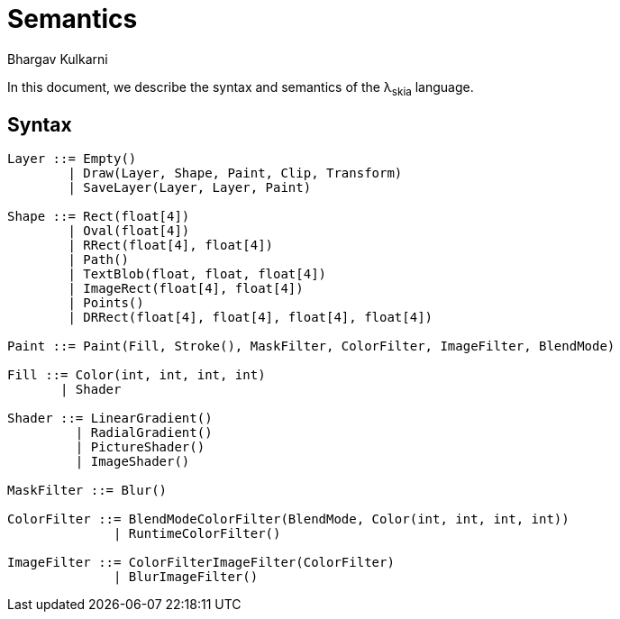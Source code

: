 = Semantics
Bhargav Kulkarni

In this document, we describe the syntax and semantics of the λ~skia~ language.

== Syntax

[source]
----
Layer ::= Empty()
        | Draw(Layer, Shape, Paint, Clip, Transform)
        | SaveLayer(Layer, Layer, Paint)

Shape ::= Rect(float[4])
        | Oval(float[4])
        | RRect(float[4], float[4])
        | Path()
        | TextBlob(float, float, float[4])
        | ImageRect(float[4], float[4])
        | Points()
        | DRRect(float[4], float[4], float[4], float[4])

Paint ::= Paint(Fill, Stroke(), MaskFilter, ColorFilter, ImageFilter, BlendMode)

Fill ::= Color(int, int, int, int)
       | Shader

Shader ::= LinearGradient()
         | RadialGradient()
         | PictureShader()
         | ImageShader()

MaskFilter ::= Blur()

ColorFilter ::= BlendModeColorFilter(BlendMode, Color(int, int, int, int))
              | RuntimeColorFilter()

ImageFilter ::= ColorFilterImageFilter(ColorFilter)
              | BlurImageFilter()
----
